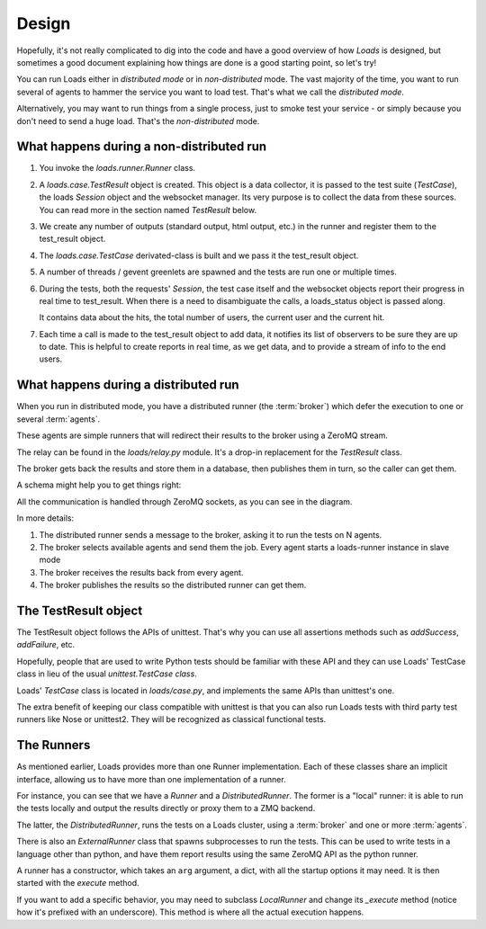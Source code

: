 Design
######

Hopefully, it's not really complicated to dig into the code and have a good
overview of how *Loads* is designed, but sometimes a good document explaining
how things are done is a good starting point, so let's try!

You can run Loads either in *distributed mode* or in *non-distributed* mode.
The vast majority of the time, you want to run several of agents to
hammer the service you want to load test. That's what we call
the *distributed mode*.

Alternatively, you may want to run things from a single process, just
to smoke test your service - or simply because you don't need
to send a huge load. That's the *non-distributed* mode.


What happens during a non-distributed run
=========================================


1. You invoke the `loads.runner.Runner` class.

2. A `loads.case.TestResult` object is created. This object is a data
   collector, it is passed to the test suite (`TestCase`), the loads `Session`
   object and the websocket manager. Its very purpose is to collect the data
   from these sources. You can read more in the section named `TestResult` below.

3. We create any number of outputs (standard output, html output, etc.) in the
   runner and register them to the test_result object.

4. The `loads.case.TestCase` derivated-class is built and we pass it the
   test_result object.

5. A number of threads / gevent greenlets are spawned and the tests are run one
   or multiple times.

6. During the tests, both the requests' `Session`, the test case itself and the
   websocket objects report their progress in real time to test_result. When
   there is a need to disambiguate the calls, a loads_status object is passed
   along.

   It contains data about the hits, the total number of users, the current
   user and the current hit.

7. Each time a call is made to the test_result object to add data, it notifies
   its list of observers to be sure they are up to date. This is helpful to
   create reports in real time, as we get data, and to provide a stream of info
   to the end users.

What happens during a distributed run
=====================================

When you run in distributed mode, you have a distributed runner (the
:term:`broker`) which defer the execution to one or several
:term:`agents`.

These agents are simple runners that will redirect their results
to the broker using a ZeroMQ stream.

The relay can be found in the `loads/relay.py` module. It's a
drop-in replacement for the *TestResult* class.

The broker gets back the results and store them in a database,
then publishes them in turn, so the caller can get them.

A schema might help you to get things right:

.. image:: loads.png


All the communication is handled through ZeroMQ sockets, as you can
see in the diagram.

In more details:

1. The distributed runner sends a message to the broker,
   asking it to run the tests on N agents.
2. The broker selects available agents and send them the job.
   Every agent starts a loads-runner instance in slave mode
3. The broker receives the results back from every agent.
4. The broker publishes the results so the distributed runner
   can get them.


The TestResult object
=====================

The TestResult object follows the APIs of unittest. That's why you can
use all assertions methods such as `addSuccess`, `addFailure`, etc.

Hopefully, people that are used to write Python tests should be familiar
with these API and they can use Loads' TestCase class in lieu of
the usual `unittest.TestCase class`.

Loads' `TestCase` class is located in `loads/case.py`, and implements
the same APIs than unittest's one.

The extra benefit of keeping our class compatible with unittest
is that you can also run Loads tests with third party test runners
like Nose or unittest2. They will be recognized as classical functional
tests.


The Runners
===========

As mentioned earlier, Loads provides more than one Runner implementation.
Each of these classes share an implicit interface, allowing us to have more
than one implementation of a runner.

For instance, you can see that we have a `Runner` and a `DistributedRunner`.
The former is a "local" runner: it is able to run the tests locally and output
the results directly or proxy them to a ZMQ backend.

The latter, the `DistributedRunner`, runs the tests on a Loads cluster, using
a :term:`broker` and one or more :term:`agents`.

There is also an `ExternalRunner` class that spawns subprocesses to run the
tests.  This can be used to write tests in a language other than python, and
have them report results using the same ZeroMQ API as the python runner.

A runner has a constructor, which takes an ``arg`` argument, a dict, with all
the startup options it may need. It is then started with the `execute` method.

If you want to add a specific behavior, you may need to subclass `LocalRunner`
and change its `_execute` method (notice how it's prefixed with an underscore).
This method is where all the actual execution happens.
